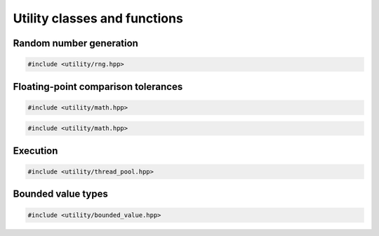 Utility classes and functions
===================================================

Random number generation
---------------------------------------------------

.. code-block::

   #include <utility/rng.hpp>

.. doxygennamespace:: gapp::rng
   :project: gapp
   :members:
   :undoc-members:


Floating-point comparison tolerances
---------------------------------------------------

.. code-block::

   #include <utility/math.hpp>

.. doxygenclass:: gapp::math::ScopedTolerances
   :project: gapp
   :members:
   :protected-members:
   :private-members:


.. code-block::

   #include <utility/math.hpp>

.. doxygenclass:: gapp::math::Tolerances
   :project: gapp
   :members:
   :protected-members:
   :private-members:


Execution
---------------------------------------------------

.. code-block::

   #include <utility/thread_pool.hpp>

.. doxygenfunction:: gapp::execution_threads(size_t)
   :project: gapp

.. doxygenfunction:: gapp::execution_threads()
   :project: gapp


Bounded value types
---------------------------------------------------

.. code-block::

   #include <utility/bounded_value.hpp>

.. doxygentypedef:: gapp::BoundedValue
   :project: gapp

.. doxygentypedef:: gapp::NonNegative
   :project: gapp

.. doxygentypedef:: gapp::Negative
   :project: gapp

.. doxygentypedef:: gapp::Positive
   :project: gapp

.. doxygentypedef:: gapp::Probability
   :project: gapp

.. doxygentypedef:: gapp::Normalized
   :project: gapp

